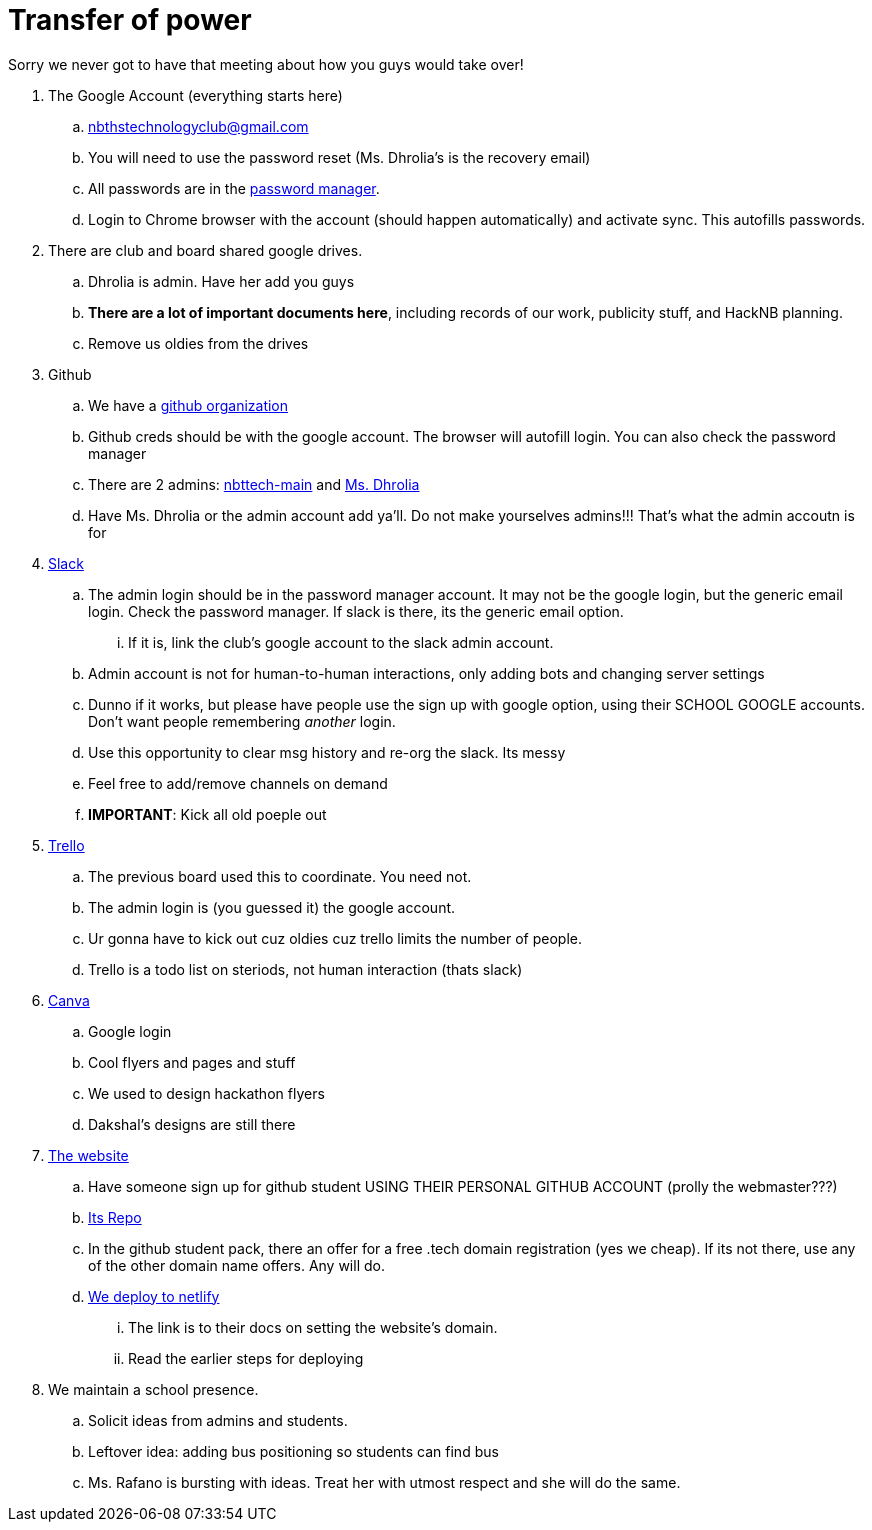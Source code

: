= Transfer of power
:date: 2020-09-27

Sorry we never got to have that meeting about how you guys would take over!

. The Google Account (everything starts here)
 .. nbthstechnologyclub@gmail.com
 .. You will need to use the password reset (Ms.
Dhrolia's is the recovery email)
 .. All passwords are in the https://passwords.google.com[password manager].
 .. Login to Chrome browser with the account (should happen automatically) and activate sync.
This autofills passwords.
. There are club and board shared google drives.
 .. Dhrolia is admin.
Have her add you guys
 .. *There are a lot of important documents here*, including records of our work, publicity stuff, and HackNB planning.
 .. Remove us oldies from the drives
. Github
 .. We have a https://github.com/nbttech[github organization]
 .. Github creds should be with the google account.
The browser will autofill login.
You can also check the password manager
 .. There are 2 admins: https://github.com/nbttech-main[nbttech-main] and https://github.com/Insiyadhrolia[Ms.
Dhrolia]
 .. Have Ms.
Dhrolia or the admin account add ya'll.
Do not make yourselves admins!!!
That's what the admin accoutn is for
. https://nbthstechclub.slack.com/[Slack]
 .. The admin login should be in the password manager account.
It may not be the google login, but the generic email login.
Check the password manager.
If slack is there, its the generic email option.
  ... If it is, link the club's google account to the slack admin account.
 .. Admin account is not for human-to-human interactions, only adding bots and changing server settings
 .. Dunno if it works, but please have people use the sign up with google option, using their SCHOOL GOOGLE accounts.
Don't want people remembering _another_ login.
 .. Use this opportunity to clear msg history and re-org the slack.
Its messy
 .. Feel free to add/remove channels on demand
 .. *IMPORTANT*: Kick all old poeple out
. https://trello.com/[Trello]
 .. The previous board used this to coordinate.
You need not.
 .. The admin login is (you guessed it) the google account.
 .. Ur gonna have to kick out cuz oldies cuz trello limits the number of people.
 .. Trello is a todo list on steriods, not human interaction (thats slack)
. https://www.canva.com/[Canva]
 .. Google login
 .. Cool flyers and pages and stuff
 .. We used to design hackathon flyers
 .. Dakshal's designs are still there
. https://nbths.tech/[The website]
 .. Have someone sign up for github student USING THEIR PERSONAL GITHUB ACCOUNT (prolly the webmaster???)
 .. https://github.com/nbttech/tech-club-website[Its Repo]
 .. In the github student pack, there an offer for a free .tech domain registration (yes we cheap).
If its not there, use any of the other domain name offers.
Any will do.
 .. https://docs.netlify.com/domains-https/custom-domains/#definitions[We deploy to netlify]
  ... The link is to their docs on setting the website's domain.
  ... Read the earlier steps for deploying
. We maintain a school presence.
 .. Solicit ideas from admins and students.
 .. Leftover idea: adding bus positioning so students can find bus
 .. Ms.
Rafano is bursting with ideas.
Treat her with utmost respect and she will do the same.
